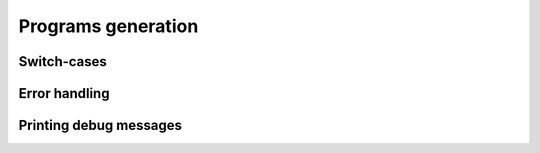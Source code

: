 Programs generation
===================

Switch-cases
------------

.. doxygenfile:: swich.h

Error handling
--------------

.. doxygenfile:: jmp.h

Printing debug messages
-----------------------

.. doxygenfile:: printer.h
